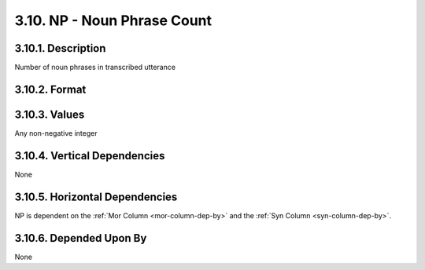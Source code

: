 .. _np-column:

3.10. NP - Noun Phrase Count
============================


.. _np-column-description:

3.10.1. Description
-------------------

Number of noun phrases in transcribed utterance


.. _np-column-format:

3.10.2. Format
--------------

.. productionlist::
   entry: <A non-negative integer>


.. _np-column-values:

3.10.3. Values
--------------

Any non-negative integer


.. _np-column-vert-dep:

3.10.4. Vertical Dependencies
-----------------------------

None


.. _np-column-horz-dep:

3.10.5. Horizontal Dependencies
-------------------------------

NP is dependent on the :ref:`Mor Column <mor-column-dep-by>` and the 
:ref:`Syn Column <syn-column-dep-by>`.


.. _np-column-dep-by:

3.10.6. Depended Upon By
------------------------

None
